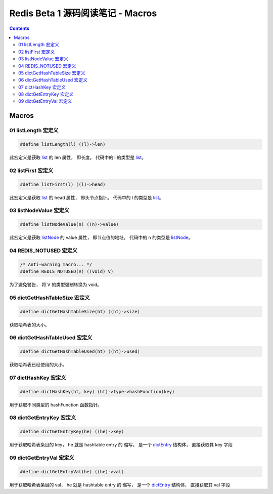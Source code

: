 ###############################################################################
Redis Beta 1 源码阅读笔记 - Macros
###############################################################################

.. contents::

*******************************************************************************
Macros
*******************************************************************************

.. _listLength-macro:
.. listLength-macro

01 listLength 宏定义
===============================================================================

.. code-block:: c 

    #define listLength(l) ((l)->len)

此宏定义是获取 list_ 的 len 属性， 即长度。 代码中的 l 的类型是 list_。

.. _list: beta-1-structures.rst#list-structure

.. _listFirst-macro:
.. listFirst-macro

02 listFirst 宏定义
===============================================================================

.. code-block:: c 

    #define listFirst(l) ((l)->head)

此宏定义是获取 list_ 的 head 属性， 即头节点指针。 代码中的 l 的类型是 list_。

.. _listNodeValue-macro:
.. listNodeValue-macro

03 listNodeValue 宏定义
===============================================================================

.. code-block:: c 

    #define listNodeValue(n) ((n)->value)

此宏定义是获取 listNode_ 的 value 属性， 即节点值的地址。 代码中的 n 的类型是 \
listNode_。

.. _listNode: beta-1-structures.rst#listNode-struct

.. _`REDIS_NOTUSED-macro`:
.. REDIS_NOTUSED-macro

04 REDIS_NOTUSED 宏定义
===============================================================================

.. code-block:: c 

    /* Anti-warning macro... */
    #define REDIS_NOTUSED(V) ((void) V)

为了避免警告， 将 V 的类型强制转换为 void。 

.. _`dictGetHashTableSize-macro`:
.. dictGetHashTableSize-macro

05 dictGetHashTableSize 宏定义
===============================================================================

.. code-block:: c

    #define dictGetHashTableSize(ht) ((ht)->size)

获取哈希表的大小。

.. _`dictGetHashTableUsed-macro`:
.. dictGetHashTableUsed-macro

06 dictGetHashTableUsed 宏定义
===============================================================================

.. code-block:: c

    #define dictGetHashTableUsed(ht) ((ht)->used)

获取哈希表已经使用的大小。

.. _`dictHashKey-macro`:
.. dictHashKey-macro

07 dictHashKey 宏定义
===============================================================================

.. code-block:: c

    #define dictHashKey(ht, key) (ht)->type->hashFunction(key)

用于获取不同类型的 hashFunction 函数指针。

.. _`dictGetEntryKey-macro`:
.. dictGetEntryKey-macro

08 dictGetEntryKey 宏定义
===============================================================================

.. code-block:: c

    #define dictGetEntryKey(he) ((he)->key)

用于获取哈希表条目的 key， he 就是 hashtable entry 的 缩写， 是一个 dictEntry_ 结构\
体， 直接获取其 key 字段

.. _dictEntry: beta-1-structures.rst#dictEntry-struct

.. _`dictGetEntryVal-macro`:
.. dictGetEntryVal-macro

09 dictGetEntryVal 宏定义
===============================================================================

.. code-block:: c

    #define dictGetEntryVal(he) ((he)->val)

用于获取哈希表条目的 val， he 就是 hashtable entry 的 缩写， 是一个 dictEntry_ 结构\
体， 直接获取其 val 字段

